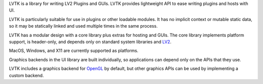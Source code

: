 LVTK is a library for writing LV2 Plugins and GUIs.
LVTK provides lightweight API to ease writing plugins and hosts with UI.

LVTK is particularly suitable for use in plugins or other loadable modules.
It has no implicit context or mutable static data,
so it may be statically linked and used multiple times in the same process.

LVTK has a modular design with a core library plus extras for hosting and GUIs.
The core library implements platform support, is header-only, and depends only 
on standard system libraries and LV2_.

MacOS, Windows, and X11 are currently supported as platforms.

Graphics backends in the UI library are built individually,
so applications can depend only on the APIs that they use.

LVTK includes a graphics backend for OpenGL_ by default, but other graphics 
APIs can be used by implementing a custom backend.

.. _OpenGL: https://www.opengl.org/
.. _LV2: https://lv2plug.in/
